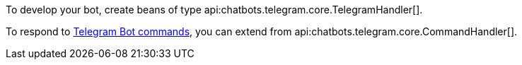To develop your bot, create beans of type api:chatbots.telegram.core.TelegramHandler[].

To respond to https://core.telegram.org/bots/features#commands[Telegram Bot commands], you can extend from api:chatbots.telegram.core.CommandHandler[].

